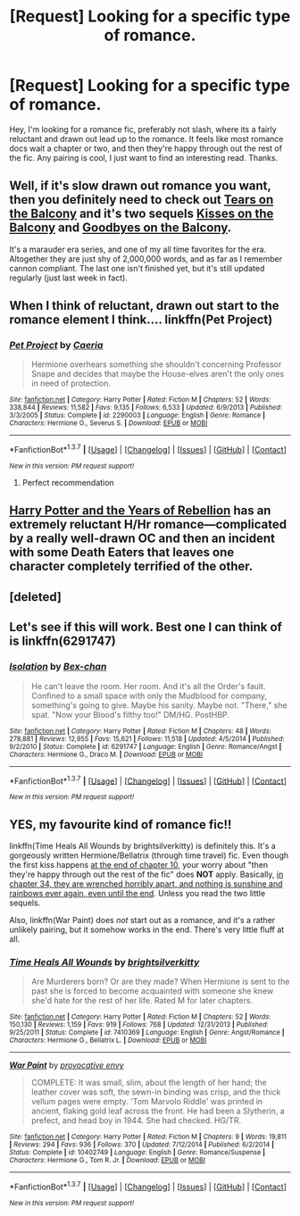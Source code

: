 #+TITLE: [Request] Looking for a specific type of romance.

* [Request] Looking for a specific type of romance.
:PROPERTIES:
:Author: jrfess
:Score: 15
:DateUnix: 1458027635.0
:DateShort: 2016-Mar-15
:FlairText: Request
:END:
Hey, I'm looking for a romance fic, preferably not slash, where its a fairly reluctant and drawn out lead up to the romance. It feels like most romance docs wait a chapter or two, and then they're happy through out the rest of the fic. Any pairing is cool, I just want to find an interesting read. Thanks.


** Well, if it's slow drawn out romance you want, then you definitely need to check out [[https://www.fanfiction.net/s/2717445/1/Tears-on-the-Balcony][Tears on the Balcony]] and it's two sequels [[https://www.fanfiction.net/s/3927882/1/Kisses-on-the-Balcony][Kisses on the Balcony]] and [[https://www.fanfiction.net/s/8127738/1/Goodbyes-On-The-Balcony][Goodbyes on the Balcony]].

It's a marauder era series, and one of my all time favorites for the era. Altogether they are just shy of 2,000,000 words, and as far as I remember cannon compliant. The last one isn't finished yet, but it's still updated regularly (just last week in fact).
:PROPERTIES:
:Author: NaughtyGaymer
:Score: 3
:DateUnix: 1458051476.0
:DateShort: 2016-Mar-15
:END:


** When I think of reluctant, drawn out start to the romance element I think.... linkffn(Pet Project)
:PROPERTIES:
:Author: Mythic_Hue
:Score: 3
:DateUnix: 1458058405.0
:DateShort: 2016-Mar-15
:END:

*** [[http://www.fanfiction.net/s/2290003/1/][*/Pet Project/*]] by [[https://www.fanfiction.net/u/426171/Caeria][/Caeria/]]

#+begin_quote
  Hermione overhears something she shouldn't concerning Professor Snape and decides that maybe the House-elves aren't the only ones in need of protection.
#+end_quote

^{/Site/: [[http://www.fanfiction.net/][fanfiction.net]] *|* /Category/: Harry Potter *|* /Rated/: Fiction M *|* /Chapters/: 52 *|* /Words/: 338,844 *|* /Reviews/: 11,582 *|* /Favs/: 9,135 *|* /Follows/: 6,533 *|* /Updated/: 6/9/2013 *|* /Published/: 3/3/2005 *|* /Status/: Complete *|* /id/: 2290003 *|* /Language/: English *|* /Genre/: Romance *|* /Characters/: Hermione G., Severus S. *|* /Download/: [[http://www.p0ody-files.com/ff_to_ebook/ffn-bot/index.php?id=2290003&source=ff&filetype=epub][EPUB]] or [[http://www.p0ody-files.com/ff_to_ebook/ffn-bot/index.php?id=2290003&source=ff&filetype=mobi][MOBI]]}

--------------

*FanfictionBot*^{1.3.7} *|* [[[https://github.com/tusing/reddit-ffn-bot/wiki/Usage][Usage]]] | [[[https://github.com/tusing/reddit-ffn-bot/wiki/Changelog][Changelog]]] | [[[https://github.com/tusing/reddit-ffn-bot/issues/][Issues]]] | [[[https://github.com/tusing/reddit-ffn-bot/][GitHub]]] | [[[https://www.reddit.com/message/compose?to=%2Fu%2Ftusing][Contact]]]

^{/New in this version: PM request support!/}
:PROPERTIES:
:Author: FanfictionBot
:Score: 2
:DateUnix: 1458058483.0
:DateShort: 2016-Mar-15
:END:

**** Perfect recommendation
:PROPERTIES:
:Score: 1
:DateUnix: 1458083278.0
:DateShort: 2016-Mar-16
:END:


** [[http://fp.fanficauthors.net][Harry Potter and the Years of Rebellion]] has an extremely reluctant H/Hr romance---complicated by a really well-drawn OC and then an incident with some Death Eaters that leaves one character completely terrified of the other.
:PROPERTIES:
:Author: danfiction
:Score: 1
:DateUnix: 1458078010.0
:DateShort: 2016-Mar-16
:END:


** [deleted]
:PROPERTIES:
:Score: 1
:DateUnix: 1458218780.0
:DateShort: 2016-Mar-17
:END:


** Let's see if this will work. Best one I can think of is linkffn(6291747)
:PROPERTIES:
:Author: enigmaticrose4
:Score: 1
:DateUnix: 1458224013.0
:DateShort: 2016-Mar-17
:END:

*** [[http://www.fanfiction.net/s/6291747/1/][*/Isolation/*]] by [[https://www.fanfiction.net/u/491287/Bex-chan][/Bex-chan/]]

#+begin_quote
  He can't leave the room. Her room. And it's all the Order's fault. Confined to a small space with only the Mudblood for company, something's going to give. Maybe his sanity. Maybe not. "There," she spat. "Now your Blood's filthy too!" DM/HG. PostHBP.
#+end_quote

^{/Site/: [[http://www.fanfiction.net/][fanfiction.net]] *|* /Category/: Harry Potter *|* /Rated/: Fiction M *|* /Chapters/: 48 *|* /Words/: 278,881 *|* /Reviews/: 12,955 *|* /Favs/: 15,621 *|* /Follows/: 11,518 *|* /Updated/: 4/5/2014 *|* /Published/: 9/2/2010 *|* /Status/: Complete *|* /id/: 6291747 *|* /Language/: English *|* /Genre/: Romance/Angst *|* /Characters/: Hermione G., Draco M. *|* /Download/: [[http://www.p0ody-files.com/ff_to_ebook/ffn-bot/index.php?id=6291747&source=ff&filetype=epub][EPUB]] or [[http://www.p0ody-files.com/ff_to_ebook/ffn-bot/index.php?id=6291747&source=ff&filetype=mobi][MOBI]]}

--------------

*FanfictionBot*^{1.3.7} *|* [[[https://github.com/tusing/reddit-ffn-bot/wiki/Usage][Usage]]] | [[[https://github.com/tusing/reddit-ffn-bot/wiki/Changelog][Changelog]]] | [[[https://github.com/tusing/reddit-ffn-bot/issues/][Issues]]] | [[[https://github.com/tusing/reddit-ffn-bot/][GitHub]]] | [[[https://www.reddit.com/message/compose?to=%2Fu%2Ftusing][Contact]]]

^{/New in this version: PM request support!/}
:PROPERTIES:
:Author: FanfictionBot
:Score: 1
:DateUnix: 1458235842.0
:DateShort: 2016-Mar-17
:END:


** YES, my favourite kind of romance fic!!

linkffn(Time Heals All Wounds by brightsilverkitty) is definitely this. It's a gorgeously written Hermione/Bellatrix (through time travel) fic. Even though the first kiss happens [[/spoiler][at the end of chapter 10]], your worry about "then they're happy through out the rest of the fic" does *NOT* apply. Basically, [[/spoiler][in chapter 34, they are wrenched horribly apart, and nothing is sunshine and rainbows ever again, even until the end]]. Unless you read the two little sequels.

Also, linkffn(War Paint) does /not/ start out as a romance, and it's a rather unlikely pairing, but it somehow works in the end. There's very little fluff at all.
:PROPERTIES:
:Author: Karinta
:Score: 1
:DateUnix: 1458230852.0
:DateShort: 2016-Mar-17
:END:

*** [[http://www.fanfiction.net/s/7410369/1/][*/Time Heals All Wounds/*]] by [[https://www.fanfiction.net/u/2053743/brightsilverkitty][/brightsilverkitty/]]

#+begin_quote
  Are Murderers born? Or are they made? When Hermione is sent to the past she is forced to become acquainted with someone she knew she'd hate for the rest of her life. Rated M for later chapters.
#+end_quote

^{/Site/: [[http://www.fanfiction.net/][fanfiction.net]] *|* /Category/: Harry Potter *|* /Rated/: Fiction M *|* /Chapters/: 52 *|* /Words/: 150,130 *|* /Reviews/: 1,159 *|* /Favs/: 919 *|* /Follows/: 768 *|* /Updated/: 12/31/2013 *|* /Published/: 9/25/2011 *|* /Status/: Complete *|* /id/: 7410369 *|* /Language/: English *|* /Genre/: Angst/Romance *|* /Characters/: Hermione G., Bellatrix L. *|* /Download/: [[http://www.p0ody-files.com/ff_to_ebook/ffn-bot/index.php?id=7410369&source=ff&filetype=epub][EPUB]] or [[http://www.p0ody-files.com/ff_to_ebook/ffn-bot/index.php?id=7410369&source=ff&filetype=mobi][MOBI]]}

--------------

[[http://www.fanfiction.net/s/10402749/1/][*/War Paint/*]] by [[https://www.fanfiction.net/u/816609/provocative-envy][/provocative envy/]]

#+begin_quote
  COMPLETE: It was small, slim, about the length of her hand; the leather cover was soft, the sewn-in binding was crisp, and the thick vellum pages were empty. 'Tom Marvolo Riddle' was printed in ancient, flaking gold leaf across the front. He had been a Slytherin, a prefect, and head boy in 1944. She had checked. HG/TR.
#+end_quote

^{/Site/: [[http://www.fanfiction.net/][fanfiction.net]] *|* /Category/: Harry Potter *|* /Rated/: Fiction M *|* /Chapters/: 9 *|* /Words/: 19,811 *|* /Reviews/: 294 *|* /Favs/: 936 *|* /Follows/: 370 *|* /Updated/: 7/12/2014 *|* /Published/: 6/2/2014 *|* /Status/: Complete *|* /id/: 10402749 *|* /Language/: English *|* /Genre/: Romance/Suspense *|* /Characters/: Hermione G., Tom R. Jr. *|* /Download/: [[http://www.p0ody-files.com/ff_to_ebook/ffn-bot/index.php?id=10402749&source=ff&filetype=epub][EPUB]] or [[http://www.p0ody-files.com/ff_to_ebook/ffn-bot/index.php?id=10402749&source=ff&filetype=mobi][MOBI]]}

--------------

*FanfictionBot*^{1.3.7} *|* [[[https://github.com/tusing/reddit-ffn-bot/wiki/Usage][Usage]]] | [[[https://github.com/tusing/reddit-ffn-bot/wiki/Changelog][Changelog]]] | [[[https://github.com/tusing/reddit-ffn-bot/issues/][Issues]]] | [[[https://github.com/tusing/reddit-ffn-bot/][GitHub]]] | [[[https://www.reddit.com/message/compose?to=%2Fu%2Ftusing][Contact]]]

^{/New in this version: PM request support!/}
:PROPERTIES:
:Author: FanfictionBot
:Score: 1
:DateUnix: 1458235765.0
:DateShort: 2016-Mar-17
:END:
